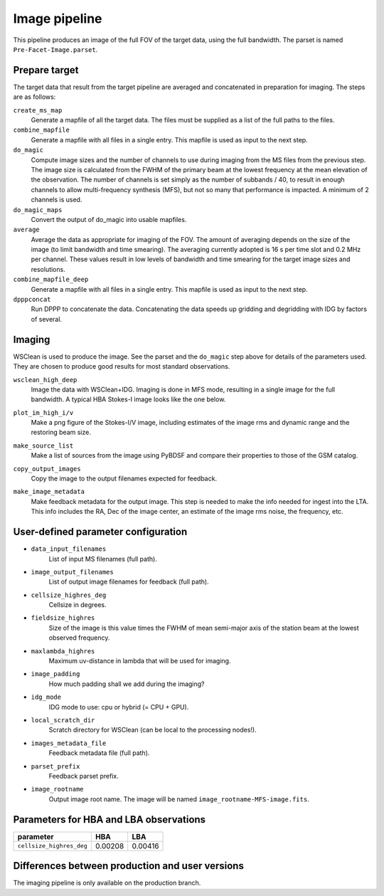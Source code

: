 .. _image_pipeline:

Image pipeline
==============

This pipeline produces an image of the full FOV of the target data, using the full bandwidth. The
parset is named ``Pre-Facet-Image.parset``.


Prepare target
--------------

The target data that result from the target pipeline are averaged and concatenated in preparation for imaging. The steps
are as follows:

``create_ms_map``
    Generate a mapfile of all the target data. The files must be supplied as a
    list of the full paths to the files.
``combine_mapfile``
    Generate a mapfile with all files in a single entry. This mapfile is used as
    input to the next step.
``do_magic``
    Compute image sizes and the number of channels to use during imaging from the MS
    files from the previous step. The image size is calculated from the FWHM of the
    primary beam at the lowest frequency at the mean elevation of the observation. The
    number of channels is set simply as the number of subbands / 40, to result in
    enough channels to allow multi-frequency synthesis (MFS), but not so many that
    performance is impacted. A minimum of 2 channels is used.
``do_magic_maps``
    Convert the output of do_magic into usable mapfiles.
``average``
    Average the data as appropriate for imaging of the FOV. The amount of averaging
    depends on the size of the image (to limit bandwidth and time smearing). The
    averaging currently adopted is 16 s per time slot and 0.2 MHz per channel. These
    values result in low levels of bandwidth and time smearing for the target image
    sizes and resolutions.
``combine_mapfile_deep``
    Generate a mapfile with all files in a single entry. This mapfile is used as
    input to the next step.
``dpppconcat``
    Run DPPP to concatenate the data. Concatenating the data speeds up gridding
    and degridding with IDG by factors of several.


Imaging
-------
WSClean is used to produce the image. See the parset and the ``do_magic`` step above
for details of the parameters used. They are chosen to produce good results for most
standard observations.

``wsclean_high_deep``
    Image the data with WSClean+IDG. Imaging is done in MFS mode, resulting in a
    single image for the full bandwidth. A typical HBA Stokes-I image looks like the one below.

    .. image:: image_pipeline_example.png
``plot_im_high_i/v``
    Make a png figure of the Stokes-I/V image, including estimates of the image rms and dynamic
    range and the restoring beam size.
``make_source_list``
    Make a list of sources from the image using PyBDSF and compare their properties to
    those of the GSM catalog.
``copy_output_images``
    Copy the image to the output filenames expected for feedback.
``make_image_metadata``
    Make feedback metadata for the output image. This step is needed to make the
    info needed for ingest into the LTA. This info includes the RA, Dec of the image
    center, an estimate of the image rms noise, the frequency, etc.


User-defined parameter configuration
------------------------------------
- ``data_input_filenames``
    List of input MS filenames (full path).
- ``image_output_filenames``
    List of output image filenames for feedback (full path).
- ``cellsize_highres_deg``
    Cellsize in degrees.
- ``fieldsize_highres``
    Size of the image is this value times the FWHM of mean semi-major axis of
    the station beam at the lowest observed frequency.
- ``maxlambda_highres``
    Maximum uv-distance in lambda that will be used for imaging.
- ``image_padding``
    How much padding shall we add during the imaging?
- ``idg_mode``
    IDG mode to use: cpu or hybrid (= CPU + GPU).
- ``local_scratch_dir``
    Scratch directory for WSClean (can be local to the processing nodes!).
- ``images_metadata_file``
    Feedback metadata file (full path).
- ``parset_prefix``
    Feedback parset prefix.
- ``image_rootname``
    Output image root name. The image will be named ``image_rootname-MFS-image.fits``.


Parameters for **HBA** and **LBA** observations
-----------------------------------------------
======================== ================== =======================
**parameter**            **HBA**            **LBA**
------------------------ ------------------ -----------------------
``cellsize_highres_deg``   0.00208              0.00416
======================== ================== =======================


Differences between production and user versions
------------------------------------------------

The imaging pipeline is only available on the production branch.
